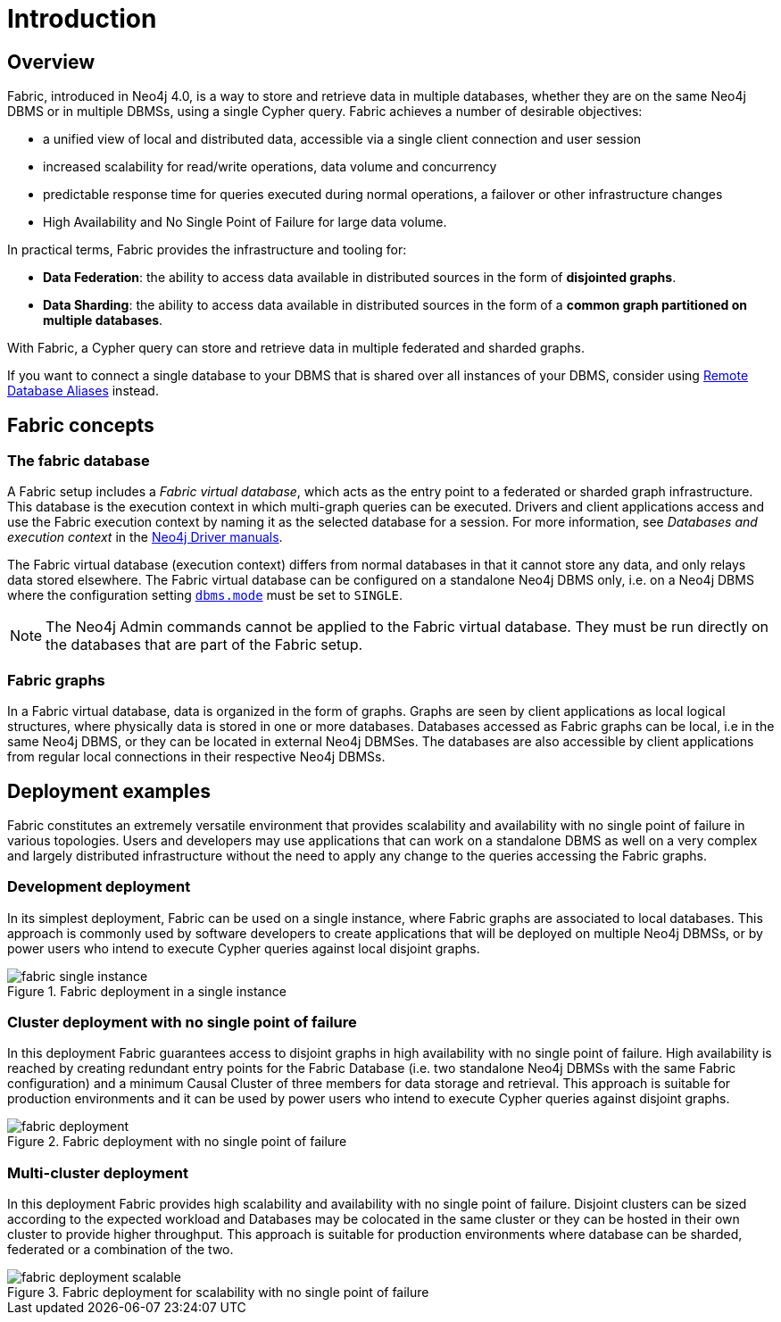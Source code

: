 [role=enterprise-edition]
[[fabric-introduction]]
= Introduction
:description: An introduction of Neo4j Fabric. 


[[fabric-overview]]
== Overview

Fabric, introduced in Neo4j 4.0, is a way to store and retrieve data in multiple databases, whether they are on the same Neo4j DBMS or in multiple DBMSs, using a single Cypher query.
Fabric achieves a number of desirable objectives:

* a unified view of local and distributed data, accessible via a single client connection and user session
* increased scalability for read/write operations, data volume and concurrency
* predictable response time for queries executed during normal operations, a failover or other infrastructure changes
* High Availability and No Single Point of Failure for large data volume.

In practical terms, Fabric provides the infrastructure and tooling for:

* *Data Federation*: the ability to access data available in distributed sources in the form of *disjointed graphs*.
* *Data Sharding*: the ability to access data available in distributed sources in the form of a *common graph partitioned on multiple databases*.

With Fabric, a Cypher query can store and retrieve data in multiple federated and sharded graphs.

If you want to connect a single database to your DBMS that is shared over all instances of your DBMS, consider using xref:manage-databases/remote-alias.adoc[Remote Database Aliases] instead.

[[fabric-fabric-concepts]]
== Fabric concepts

=== The fabric database

A Fabric setup includes a _Fabric virtual database_, which acts as the entry point to a federated or sharded graph infrastructure.
This database is the execution context in which multi-graph queries can be executed.
Drivers and client applications access and use the Fabric execution context by naming it as the selected database for a session. For more information, see _Databases and execution context_ in the link:{neo4j-docs-base-uri}[Neo4j Driver manuals].

The Fabric virtual database (execution context) differs from normal databases in that it cannot store any data, and only relays data stored elsewhere. The Fabric virtual database can be configured on a standalone Neo4j DBMS only, i.e. on a Neo4j DBMS where the configuration setting `xref:reference/configuration-settings.adoc#config_dbms.mode[dbms.mode]` must be set to `SINGLE`.

[NOTE]
====
The Neo4j Admin commands cannot be applied to the Fabric virtual database.
They must be run directly on the databases that are part of the Fabric setup.
====

=== Fabric graphs

In a Fabric virtual database, data is organized in the form of graphs.
Graphs are seen by client applications as local logical structures, where physically data is stored in one or more databases.
Databases accessed as Fabric graphs can be local, i.e in the same Neo4j DBMS, or they can be located in external Neo4j DBMSes. The databases are also accessible by client applications from regular local connections in their respective Neo4j DBMSs.

[[fabric-deployment-examples]]
== Deployment examples

Fabric constitutes an extremely versatile environment that provides scalability and availability with no single point of failure in various topologies.
Users and developers may use applications that can work on a standalone DBMS as well on a very complex and largely distributed infrastructure without the need to apply any change to the queries accessing the Fabric graphs.

=== Development deployment
In its simplest deployment, Fabric can be used on a single instance, where Fabric graphs are associated to local databases.
This approach is commonly used by software developers to create applications that will be deployed on multiple Neo4j DBMSs, or by power users who intend to execute Cypher queries against local disjoint graphs.

image::fabric-single-instance.png[title="Fabric deployment in a single instance", role="middle"]


=== Cluster deployment with no single point of failure
In this deployment Fabric guarantees access to disjoint graphs in high availability with no single point of failure.
High availability is reached by creating redundant entry points for the Fabric Database (i.e. two standalone Neo4j DBMSs with the same Fabric configuration) and a minimum Causal Cluster of three members for data storage and retrieval.
This approach is suitable for production environments and it can be used by power users who intend to execute Cypher queries against disjoint graphs.

image::fabric-deployment.png[title="Fabric deployment with no single point of failure", role="middle"]


=== Multi-cluster deployment
In this deployment Fabric provides high scalability and availability with no single point of failure.
Disjoint clusters can be sized according to the expected workload and Databases may be colocated in the same cluster or they can be hosted in their own cluster to provide higher throughput.
This approach is suitable for production environments where database can be sharded, federated or a combination of the two.

image::fabric-deployment-scalable.png[title="Fabric deployment for scalability with no single point of failure", role="middle"]
